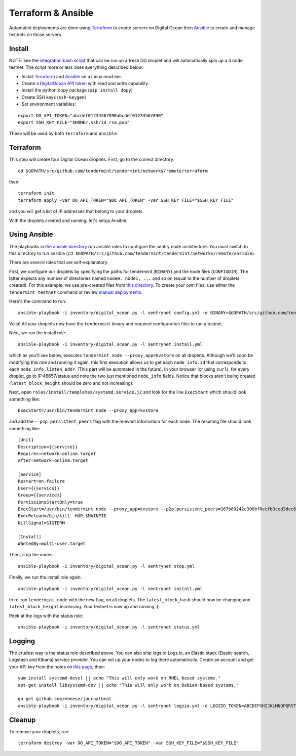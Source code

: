 Terraform & Ansible
===================

Automated deployments are done using `Terraform <https://www.terraform.io/>`__ to create servers on Digital Ocean then
`Ansible <http://www.ansible.com/>`__ to create and manage testnets on those servers.

Install
-------

NOTE: see the `integration bash script <https://github.com/tendermint/tendermint/blob/develop/networks/remote/integration.sh>`__ that can be run on a fresh DO droplet and will automatically spin up a 4 node testnet. The script more or less does everything described below.

- Install `Terraform <https://www.terraform.io/downloads.html>`__ and `Ansible <http://docs.ansible.com/ansible/latest/installation_guide/intro_installation.html>`__ on a Linux machine.
- Create a `DigitalOcean API token <https://cloud.digitalocean.com/settings/api/tokens>`__ with read and write capability.
- Install the python dopy package (``pip install dopy``)
- Create SSH keys (``ssh-keygen``)
- Set environment variables:

::

    export DO_API_TOKEN="abcdef01234567890abcdef01234567890"
    export SSH_KEY_FILE="$HOME/.ssh/id_rsa.pub"

These will be used by both ``terraform`` and ``ansible``.

Terraform
---------

This step will create four Digital Ocean droplets. First, go to the correct directory:

::

    cd $GOPATH/src/github.com/tendermint/tendermint/networks/remote/terraform

then:

::

    terraform init
    terraform apply -var DO_API_TOKEN="$DO_API_TOKEN" -var SSH_KEY_FILE="$SSH_KEY_FILE"

and you will get a list of IP addresses that belong to your droplets.

With the droplets created and running, let's setup Ansible.

Using Ansible
-------------

The playbooks in `the ansible directory <https://github.com/tendermint/tendermint/tree/master/networks/remote/ansible>`__
run ansible roles to configure the sentry node architecture. You must switch to this directory to run ansible (``cd $GOPATH/src/github.com/tendermint/tendermint/networks/remote/ansible``).

There are several roles that are self-explanatory:

First, we configure our droplets by specifying the paths for tendermint (``BINARY``) and the node files (``CONFIGDIR``). The latter expects any number of directories named ``node0, node1, ...`` and so on (equal to the number of droplets created). For this example, we use pre-created files from `this directory <https://github.com/tendermint/tendermint/tree/master/docs/examples>`__. To create your own files, use either the ``tendermint testnet`` command or review `manual deployments <./deploy-testnets.html>`__.

Here's the command to run:

::

    ansible-playbook -i inventory/digital_ocean.py -l sentrynet config.yml -e BINARY=$GOPATH/src/github.com/tendermint/tendermint/build/tendermint -e CONFIGDIR=$GOPATH/src/github.com/tendermint/tendermint/docs/examples

Voila! All your droplets now have the ``tendermint`` binary and required configuration files to run a testnet.

Next, we run the install role:

::

    ansible-playbook -i inventory/digital_ocean.py -l sentrynet install.yml

which as you'll see below, executes ``tendermint node --proxy_app=kvstore`` on all droplets. Although we'll soon be modifying this role and running it again, this first execution allows us to get each ``node_info.id`` that corresponds to each ``node_info.listen_addr``. (This part will be automated in the future). In your browser (or using ``curl``), for every droplet, go to IP:46657/status and note the two just mentioned ``node_info`` fields. Notice that blocks aren't being created (``latest_block_height`` should be zero and not increasing).

Next, open ``roles/install/templates/systemd.service.j2`` and look for the line ``ExecStart`` which should look something like:

::

    ExecStart=/usr/bin/tendermint node --proxy_app=kvstore

and add the ``--p2p.persistent_peers`` flag with the relevant information for each node. The resulting file should look something like:

::

    [Unit]
    Description={{service}}
    Requires=network-online.target
    After=network-online.target
    
    [Service]
    Restart=on-failure
    User={{service}}
    Group={{service}}
    PermissionsStartOnly=true
    ExecStart=/usr/bin/tendermint node --proxy_app=kvstore --p2p.persistent_peers=167b80242c300bf0ccfb3ced3dec60dc2a81776e@165.227.41.206:46656,3c7a5920811550c04bf7a0b2f1e02ab52317b5e6@165.227.43.146:46656,303a1a4312c30525c99ba66522dd81cca56a361a@159.89.115.32:46656,b686c2a7f4b1b46dca96af3a0f31a6a7beae0be4@159.89.119.125:46656
    ExecReload=/bin/kill -HUP $MAINPID
    KillSignal=SIGTERM

    [Install]
    WantedBy=multi-user.target

Then, stop the nodes:

::

    ansible-playbook -i inventory/digital_ocean.py -l sentrynet stop.yml

Finally, we run the install role again:

::

    ansible-playbook -i inventory/digital_ocean.py -l sentrynet install.yml

to re-run ``tendermint node`` with the new flag, on all droplets. The ``latest_block_hash`` should now be changing and ``latest_block_height`` increasing. Your testnet is now up and running :)

Peek at the logs with the status role:

::

    ansible-playbook -i inventory/digital_ocean.py -l sentrynet status.yml

Logging
-------

The crudest way is the status role described above. You can also ship logs to Logz.io, an Elastic stack (Elastic search, Logstash and Kibana) service provider. You can set up your nodes to log there automatically. Create an account and get your API key from the notes on `this page <https://app.logz.io/#/dashboard/data-sources/Filebeat>`__, then:

::

   yum install systemd-devel || echo "This will only work on RHEL-based systems."
   apt-get install libsystemd-dev || echo "This will only work on Debian-based systems."

   go get github.com/mheese/journalbeat
   ansible-playbook -i inventory/digital_ocean.py -l sentrynet logzio.yml -e LOGZIO_TOKEN=ABCDEFGHIJKLMNOPQRSTUVWXYZ012345

Cleanup
-------

To remove your droplets, run:

::

    terraform destroy -var DO_API_TOKEN="$DO_API_TOKEN" -var SSH_KEY_FILE="$SSH_KEY_FILE"
